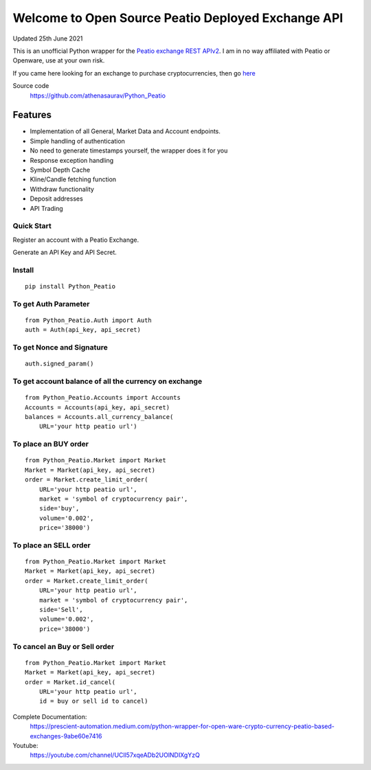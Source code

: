 ===================================================
Welcome to Open Source Peatio Deployed Exchange API
===================================================

Updated 25th June 2021

.. image:: https://img.shields.io/pypi/l/python-binance.svg
    :target: https://pypi.org/project/Python-Peatio/
              
.. image:: https://img.shields.io/travis/sammchardy/python-binance.svg
    :target: https://pypi.org/project/Python-Peatio/

.. image:: https://img.shields.io/pypi/wheel/python-binance.svg
    :target: https://pypi.org/project/Python-Peatio/

.. image:: https://img.shields.io/pypi/pyversions/python-binance.svg
    :target: https://pypi.org/project/Python-Peatio/


This is an unofficial Python wrapper for the `Peatio exchange REST APIv2 <https://www.openware.com/sdk/2.3/docs/peatio/api/peatio-user-api-v2.html>`_. I am in no way affiliated with Peatio or Openware, use at your own risk.

If you came here looking for an exchange to purchase cryptocurrencies, then go `here <https://www.binance.com/en>`_ 


Source code
  https://github.com/athenasaurav/Python_Peatio

Features
--------

-  Implementation of all General, Market Data and Account endpoints.
-  Simple handling of authentication
-  No need to generate timestamps yourself, the wrapper does it for you
-  Response exception handling
-  Symbol Depth Cache
-  Kline/Candle fetching function
-  Withdraw functionality
-  Deposit addresses
-  API Trading

Quick Start
===========

Register an account with a Peatio Exchange.

Generate an API Key and API Secret.

Install
=======

::

    pip install Python_Peatio

To get Auth Parameter
=====================

::

    from Python_Peatio.Auth import Auth
    auth = Auth(api_key, api_secret)

To get Nonce and Signature
==========================
::

    auth.signed_param()

To get account balance of all the currency on exchange
======================================================
::

    from Python_Peatio.Accounts import Accounts
    Accounts = Accounts(api_key, api_secret)
    balances = Accounts.all_currency_balance(
        URL='your http peatio url')

To place an BUY order
=====================
::

    from Python_Peatio.Market import Market
    Market = Market(api_key, api_secret)
    order = Market.create_limit_order(
        URL='your http peatio url',
        market = 'symbol of cryptocurrency pair',
        side='buy',
        volume='0.002',
        price='38000')

To place an SELL order
======================
::
    
    from Python_Peatio.Market import Market
    Market = Market(api_key, api_secret)
    order = Market.create_limit_order(
        URL='your http peatio url',
        market = 'symbol of cryptocurrency pair',
        side='Sell',
        volume='0.002',
        price='38000')

To cancel an Buy or Sell order
==============================
::    
    
    from Python_Peatio.Market import Market
    Market = Market(api_key, api_secret)
    order = Market.id_cancel(
        URL='your http peatio url',
        id = buy or sell id to cancel)

Complete Documentation:
   https://prescient-automation.medium.com/python-wrapper-for-open-ware-crypto-currency-peatio-based-exchanges-9abe60e7416

Youtube:
   https://youtube.com/channel/UCll57xqeADb2UOlNDIXgYzQ
